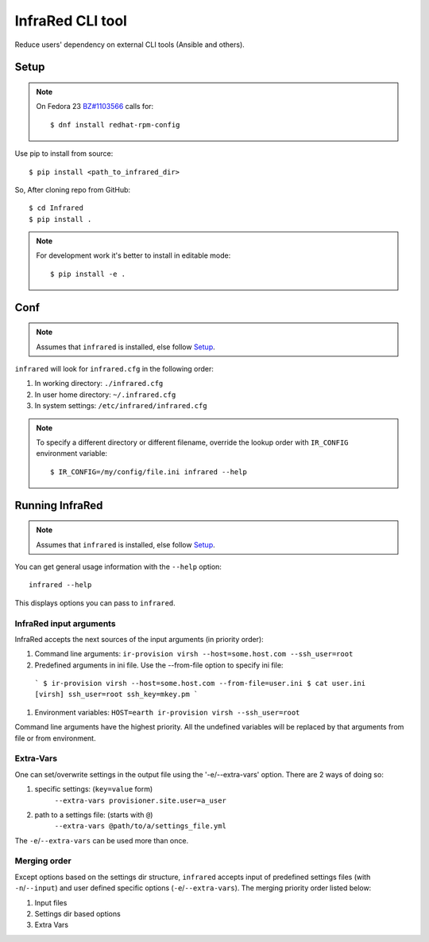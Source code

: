=================
InfraRed CLI tool
=================

Reduce users' dependency on external CLI tools (Ansible and others).

Setup
=====

.. note:: On Fedora 23 `BZ#1103566 <https://bugzilla.redhat.com/show_bug.cgi?id=1103566>`_
 calls for::

  $ dnf install redhat-rpm-config

Use pip to install from source::

  $ pip install <path_to_infrared_dir>

So, After cloning repo from GitHub::

 $ cd Infrared
 $ pip install .

.. note:: For development work it's better to install in editable mode::

  $ pip install -e .

Conf
====

.. note:: Assumes that ``infrared`` is installed, else follow Setup_.

``infrared`` will look for ``infrared.cfg`` in the following order:

#. In working directory: ``./infrared.cfg``
#. In user home directory: ``~/.infrared.cfg``
#. In system settings: ``/etc/infrared/infrared.cfg``

.. note:: To specify a different directory or different filename, override the
 lookup order with ``IR_CONFIG`` environment variable::

    $ IR_CONFIG=/my/config/file.ini infrared --help

Running InfraRed
================

.. note:: Assumes that ``infrared`` is installed, else follow Setup_.

You can get general usage information with the ``--help`` option::

  infrared --help

This displays options you can pass to ``infrared``.


InfraRed input arguments
------------------------
InfraRed accepts the next sources of the input arguments (in priority order):

#. Command line arguments:  ``ir-provision virsh --host=some.host.com --ssh_user=root``
#. Predefined arguments in ini file. Use the --from-file option to specify ini file:

  ```
  $ ir-provision virsh --host=some.host.com --from-file=user.ini
  $ cat user.ini
  [virsh]
  ssh_user=root
  ssh_key=mkey.pm
  ```

#. Environment variables: ``HOST=earth ir-provision virsh --ssh_user=root``

Command line arguments have the highest priority. All the undefined variables will be replaced by that arguments from file or from environment.

Extra-Vars
----------
One can set/overwrite settings in the output file using the '-e/--extra-vars'
option. There are 2 ways of doing so:

1. specific settings: (``key=value`` form)
    ``--extra-vars provisioner.site.user=a_user``
2. path to a settings file: (starts with ``@``)
    ``--extra-vars @path/to/a/settings_file.yml``

The ``-e``/``--extra-vars`` can be used more than once.

Merging order
-------------
Except options based on the settings dir structure, ``infrared`` accepts input of
predefined settings files (with ``-n``/``--input``) and user defined specific options
(``-e``/``--extra-vars``).
The merging priority order listed below:

1. Input files
2. Settings dir based options
3. Extra Vars
